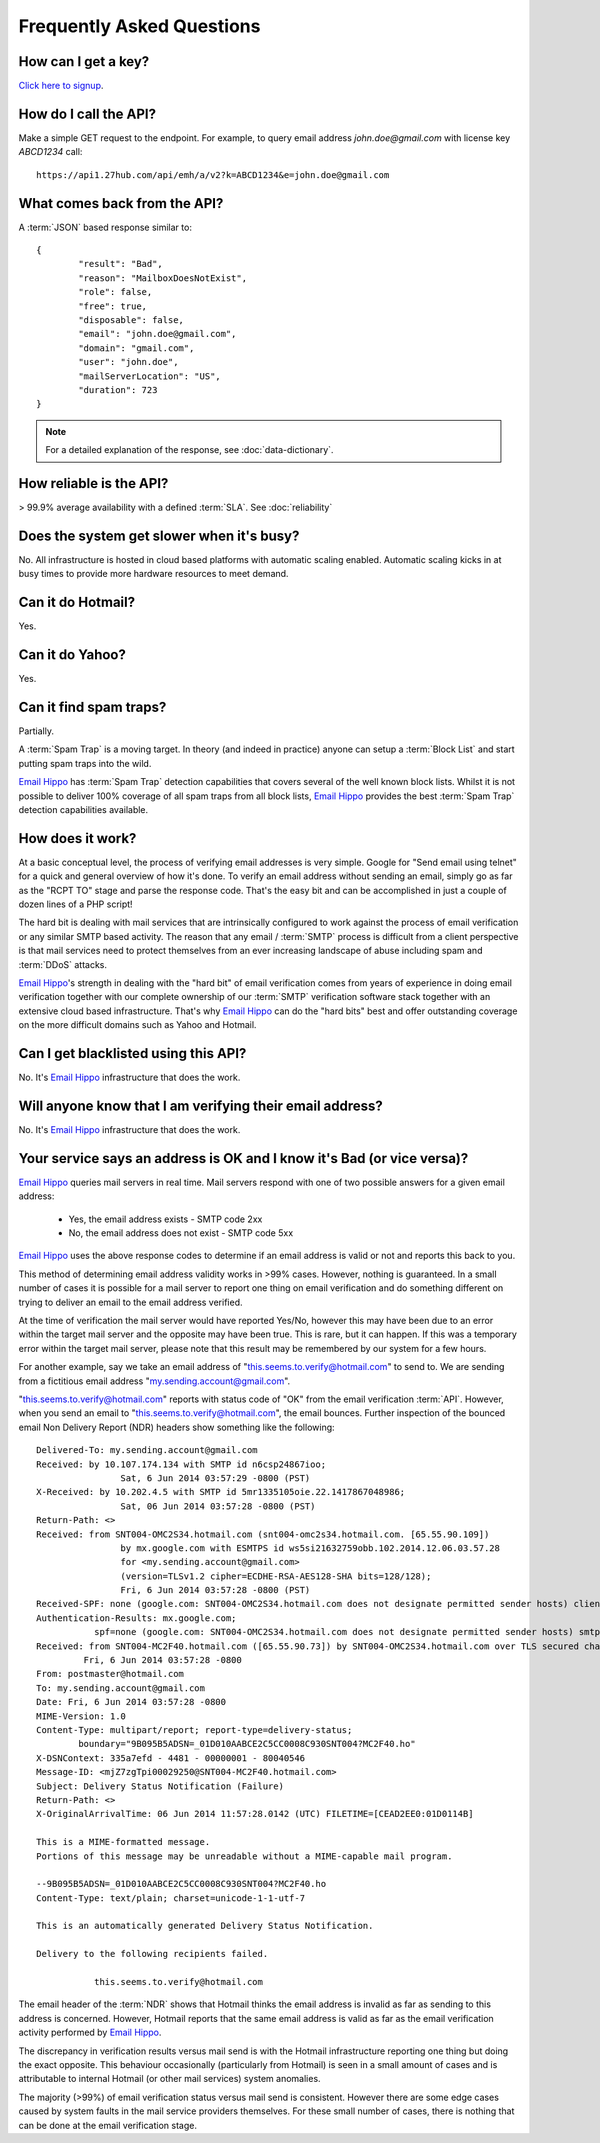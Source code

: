 .. _Click here to signup: https://emh-register-user.azurewebsites.net/signup
.. _portal: https://portal.emailhippo.com
.. _Email Hippo: https://www.emailhippo.com

Frequently Asked Questions
==========================

How can I get a key?
--------------------
`Click here to signup`_.

How do I call the API?
----------------------
Make a simple GET request to the endpoint. For example, to query email address *john.doe@gmail.com* with license key *ABCD1234* call:

::
	
	https://api1.27hub.com/api/emh/a/v2?k=ABCD1234&e=john.doe@gmail.com

	
What comes back from the API?
-----------------------------
A :term:`JSON` based response similar to:

::
	
	{
		"result": "Bad",
		"reason": "MailboxDoesNotExist",
		"role": false,
		"free": true,
		"disposable": false,
		"email": "john.doe@gmail.com",
		"domain": "gmail.com",
		"user": "john.doe",
		"mailServerLocation": "US",
		"duration": 723
	}

.. note:: For a detailed explanation of the response, see :doc:`data-dictionary`.

How reliable is the API?
------------------------
> 99.9% average availability with a defined :term:`SLA`. See :doc:`reliability`

Does the system get slower when it's busy?
------------------------------------------
No. All infrastructure is hosted in cloud based platforms with automatic scaling enabled. Automatic scaling kicks in at busy times to provide more hardware resources to meet demand.

Can it do Hotmail?
------------------
Yes.

Can it do Yahoo?
----------------
Yes.

Can it find spam traps?
-----------------------
Partially.

A :term:`Spam Trap` is a moving target. In theory (and indeed in practice) anyone can setup a :term:`Block List` and start putting spam traps into the wild.

`Email Hippo`_ has :term:`Spam Trap` detection capabilities that covers several of the well known block lists. Whilst it is not possible to deliver 100% coverage of all spam traps from all block lists, `Email Hippo`_ provides the best :term:`Spam Trap` detection capabilities available.

How does it work?
-----------------
At a basic conceptual level, the process of verifying email addresses is very simple. Google for \"Send email using telnet\" for a quick and general overview of how it's done. To verify an email address without sending an email, simply go as far as the \"RCPT TO\" stage and parse the response code. That's the easy bit and can be accomplished in just a couple of dozen lines of a PHP script!

The hard bit is dealing with mail services that are intrinsically configured to work against the process of email verification or any similar SMTP based activity. The reason that any email / :term:`SMTP` process is difficult from a client perspective is that mail services need to protect themselves from an ever increasing landscape of abuse including spam and :term:`DDoS` attacks.

`Email Hippo`_'s strength in dealing with the \"hard bit\" of email verification comes from years of experience in doing email verification together with our complete ownership of our :term:`SMTP` verification software stack together with an extensive cloud based infrastructure. That's why `Email Hippo`_ can do the \"hard bits\" best and offer outstanding coverage on the more difficult domains such as Yahoo and Hotmail.

Can I get blacklisted using this API?
-------------------------------------
No. It's `Email Hippo`_ infrastructure that does the work.

Will anyone know that I am verifying their email address?
---------------------------------------------------------
No. It's `Email Hippo`_ infrastructure that does the work.

Your service says an address is OK and I know it's Bad (or vice versa)?
-----------------------------------------------------------------------
`Email Hippo`_ queries mail servers in real time. Mail servers respond with one of two possible answers for a given email address:

 * Yes, the email address exists - SMTP code 2xx
 * No, the email address does not exist - SMTP code 5xx

`Email Hippo`_ uses the above response codes to determine if an email address is valid or not and reports this back to you.

This method of determining email address validity works in >99% cases. However, nothing is guaranteed. In a small number of cases it is possible for a mail server to report one thing on email verification and do something different on trying to deliver an email to the email address verified.

At the time of verification the mail server would have reported Yes/No, however this may have been due to an error within the target mail server and the opposite may have been true. This is rare, but it can happen. If this was a temporary error within the target mail server, please note that this result may be remembered by our system for a few hours.

For another example, say we take an email address of "this.seems.to.verify@hotmail.com" to send to. We are sending from a fictitious email address "my.sending.account@gmail.com".

"this.seems.to.verify@hotmail.com" reports with status code of "OK" from the email verification :term:`API`. However, when you send an email to "this.seems.to.verify@hotmail.com", the email bounces. 
Further inspection of the bounced email Non Delivery Report (NDR) headers show something like the following:

:: 

	Delivered-To: my.sending.account@gmail.com
	Received: by 10.107.174.134 with SMTP id n6csp24867ioo;
			Sat, 6 Jun 2014 03:57:29 -0800 (PST)
	X-Received: by 10.202.4.5 with SMTP id 5mr1335105oie.22.1417867048986;
			Sat, 06 Jun 2014 03:57:28 -0800 (PST)
	Return-Path: <>
	Received: from SNT004-OMC2S34.hotmail.com (snt004-omc2s34.hotmail.com. [65.55.90.109])
			by mx.google.com with ESMTPS id ws5si21632759obb.102.2014.12.06.03.57.28
			for <my.sending.account@gmail.com>
			(version=TLSv1.2 cipher=ECDHE-RSA-AES128-SHA bits=128/128);
			Fri, 6 Jun 2014 03:57:28 -0800 (PST)
	Received-SPF: none (google.com: SNT004-OMC2S34.hotmail.com does not designate permitted sender hosts) client-ip=65.55.90.109;
	Authentication-Results: mx.google.com;
		   spf=none (google.com: SNT004-OMC2S34.hotmail.com does not designate permitted sender hosts) smtp.mail=
	Received: from SNT004-MC2F40.hotmail.com ([65.55.90.73]) by SNT004-OMC2S34.hotmail.com over TLS secured channel with Microsoft SMTPSVC(7.5.7601.22751);
		 Fri, 6 Jun 2014 03:57:28 -0800
	From: postmaster@hotmail.com
	To: my.sending.account@gmail.com
	Date: Fri, 6 Jun 2014 03:57:28 -0800
	MIME-Version: 1.0
	Content-Type: multipart/report; report-type=delivery-status;
		boundary="9B095B5ADSN=_01D010AABCE2C5CC0008C930SNT004?MC2F40.ho"
	X-DSNContext: 335a7efd - 4481 - 00000001 - 80040546
	Message-ID: <mjZ7zgTpi00029250@SNT004-MC2F40.hotmail.com>
	Subject: Delivery Status Notification (Failure)
	Return-Path: <>
	X-OriginalArrivalTime: 06 Jun 2014 11:57:28.0142 (UTC) FILETIME=[CEAD2EE0:01D0114B]

	This is a MIME-formatted message.  
	Portions of this message may be unreadable without a MIME-capable mail program.

	--9B095B5ADSN=_01D010AABCE2C5CC0008C930SNT004?MC2F40.ho
	Content-Type: text/plain; charset=unicode-1-1-utf-7

	This is an automatically generated Delivery Status Notification.

	Delivery to the following recipients failed.

		   this.seems.to.verify@hotmail.com


The email header of the :term:`NDR` shows that Hotmail thinks the email address is invalid as far as sending to this address is concerned. 
However, Hotmail reports that the same email address is valid as far as the email verification activity performed by `Email Hippo`_.

The discrepancy in verification results versus mail send is with the Hotmail infrastructure reporting one thing but doing the exact opposite. 
This behaviour occasionally (particularly from Hotmail) is seen in a small amount of cases and is attributable to internal Hotmail (or other mail services) system anomalies.

The majority (>99%) of email verification status versus mail send is consistent. However there are some edge cases caused by system faults in the mail service providers themselves. 
For these small number of cases, there is nothing that can be done at the email verification stage.
